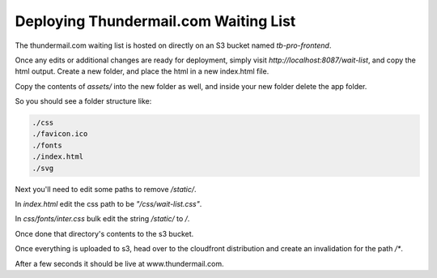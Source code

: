 ==============================================
Deploying Thundermail.com Waiting List
==============================================

The thundermail.com waiting list is hosted on directly on an S3 bucket named `tb-pro-frontend`.

Once any edits or additional changes are ready for deployment, simply visit `http://localhost:8087/wait-list`,
and copy the html output. Create a new folder, and place the html in a new index.html file.

Copy the contents of `assets/` into the new folder as well, and inside your new folder delete the app folder.

So you should see a folder structure like:

.. code-block::

  ./css
  ./favicon.ico
  ./fonts
  ./index.html
  ./svg

Next you'll need to edit some paths to remove `/static/`.

In `index.html` edit the css path to be `"/css/wait-list.css"`.

In `css/fonts/inter.css` bulk edit the string `/static/` to `/`.

Once done that directory's contents to the s3 bucket.

Once everything is uploaded to s3, head over to the cloudfront distribution and create an invalidation for the path `/*`.

After a few seconds it should be live at www.thundermail.com.
